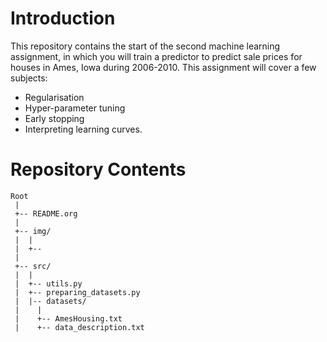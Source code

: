 * Introduction
This repository contains the start of the second machine learning assignment, in
which you will train a predictor to predict sale prices for houses in Ames,
Iowa during 2006-2010. This assignment will cover a few subjects:

- Regularisation
- Hyper-parameter tuning
- Early stopping
- Interpreting learning curves.

* Repository Contents
#+begin_example
Root
 |
 +-- README.org
 |
 +-- img/
 |  |
 |  +--
 |
 +-- src/
 |  |
 |  +-- utils.py
 |  +-- preparing_datasets.py
 |  |-- datasets/
 |    |
 |    +-- AmesHousing.txt
 |    +-- data_description.txt
#+end_example
